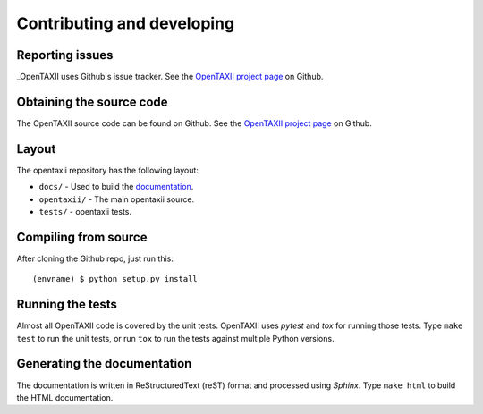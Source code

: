 ===========================
Contributing and developing
===========================

.. _OpenTAXII project page: https://github.com/Intelworks/OpenTAXII


Reporting issues
================

_OpenTAXII uses Github's issue tracker. See the `OpenTAXII project page`_ on Github.


Obtaining the source code
=========================

The OpenTAXII source code can be found on Github. See the `OpenTAXII project page`_ on
Github.

Layout
======

The opentaxii repository has the following layout:

* ``docs/`` - Used to build the `documentation
  <http://opentaxii.readthedocs.org>`_.
* ``opentaxii/`` - The main opentaxii source.
* ``tests/`` - opentaxii tests.


Compiling from source
=====================

After cloning the Github repo, just run this::

   (envname) $ python setup.py install


Running the tests
=================

Almost all OpenTAXII code is covered by the unit tests. OpenTAXII uses *pytest* and
*tox* for running those tests. Type ``make test`` to run the unit tests, or run
``tox`` to run the tests against multiple Python versions.


Generating the documentation
============================

The documentation is written in ReStructuredText (reST) format and processed
using *Sphinx*. Type ``make html`` to build the HTML documentation.
